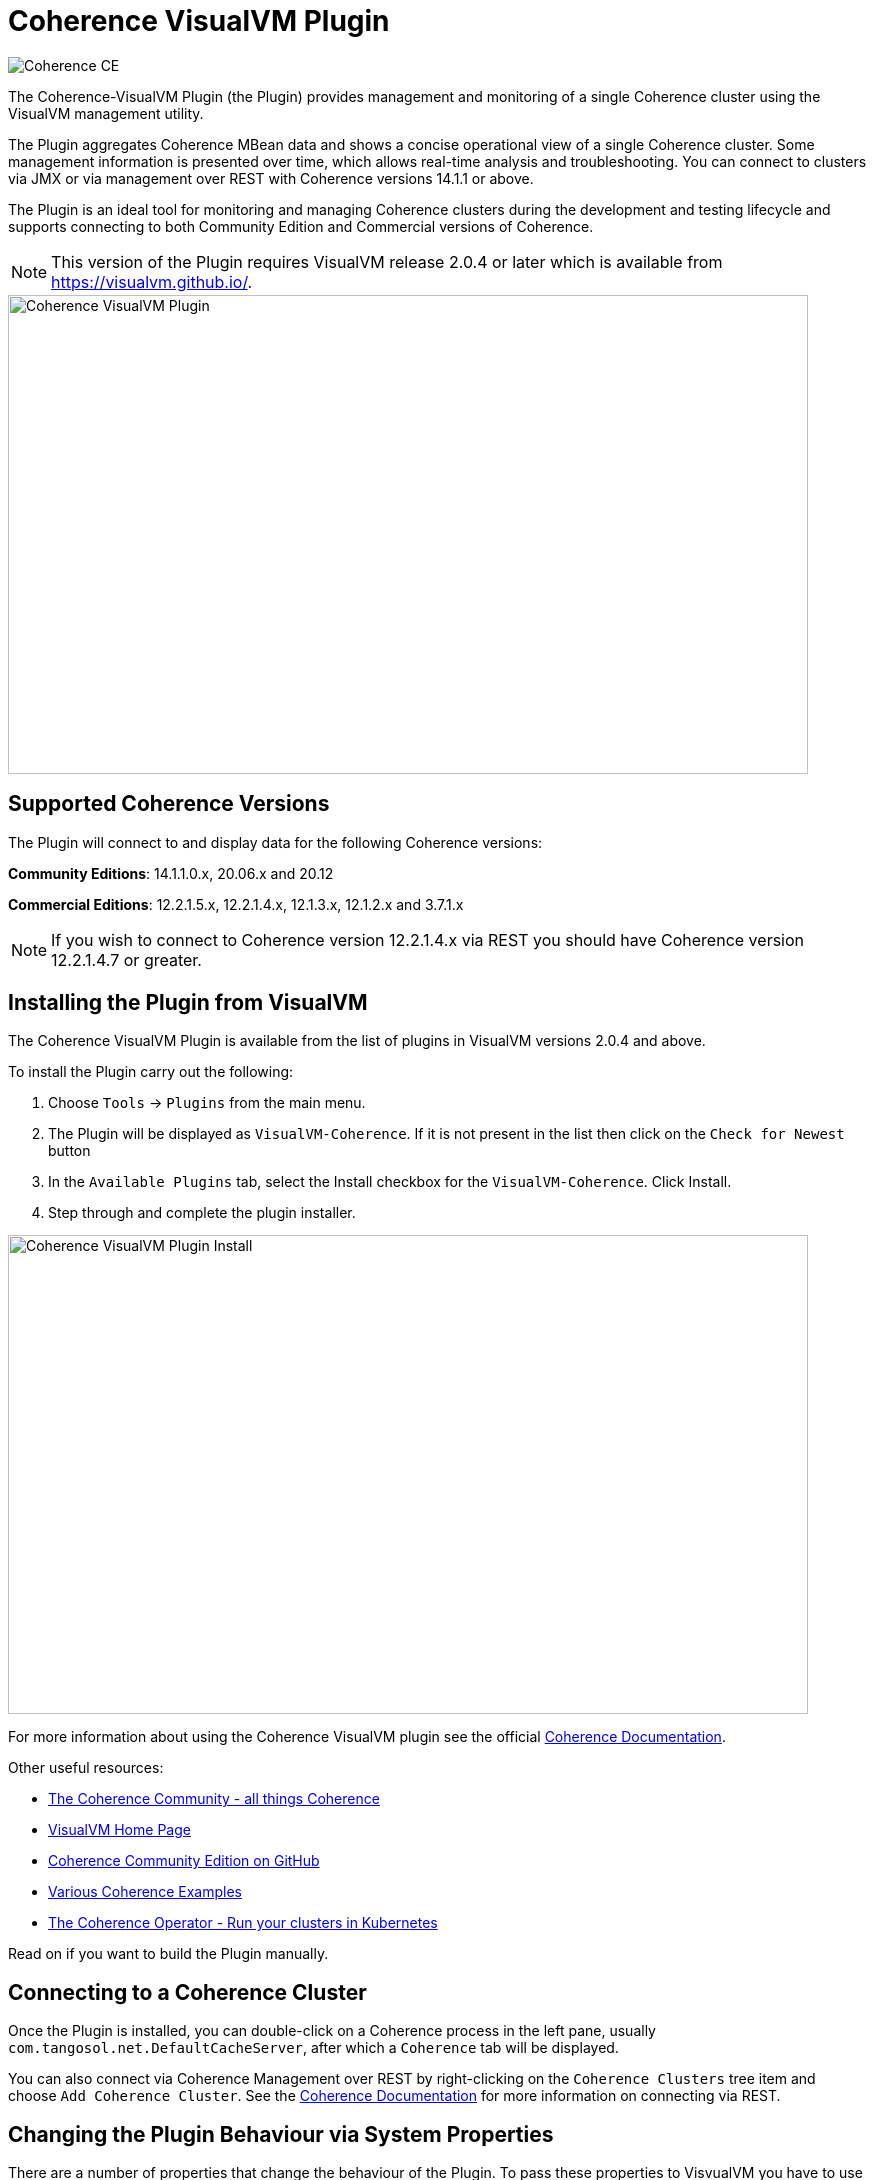 ///////////////////////////////////////////////////////////////////////////////
Copyright (c) 2020, Oracle and/or its affiliates. All rights reserved.
DO NOT ALTER OR REMOVE COPYRIGHT NOTICES OR THIS FILE HEADER.

This code is free software; you can redistribute it and/or modify it
under the terms of the GNU General Public License version 2 only, as
published by the Free Software Foundation.  Oracle designates this
particular file as subject to the "Classpath" exception as provided
by Oracle in the LICENSE file that accompanied this code.

This code is distributed in the hope that it will be useful, but WITHOUT
ANY WARRANTY; without even the implied warranty of MERCHANTABILITY or
FITNESS FOR A PARTICULAR PURPOSE.  See the GNU General Public License
version 2 for more details (a copy is included in the LICENSE file that
accompanied this code).

You should have received a copy of the GNU General Public License version
2 along with this work; if not, write to the Free Software Foundation,
Inc., 51 Franklin St, Fifth Floor, Boston, MA 02110-1301 USA.

Please contact Oracle, 500 Oracle Parkway, Redwood Shores, CA 94065 USA
or visit www.oracle.com if you need additional information or have any
questions.
///////////////////////////////////////////////////////////////////////////////
= Coherence VisualVM Plugin

image::https://oracle.github.io/coherence/assets/images/logo-red.png[Coherence CE]

The Coherence-VisualVM Plugin (the Plugin) provides management and monitoring of a single Coherence cluster using the VisualVM management utility.

The Plugin aggregates Coherence MBean data and shows a concise operational view of a single Coherence cluster.
Some management information is presented over time, which allows real-time analysis and troubleshooting.
You can connect to clusters via JMX or via management over REST with Coherence versions 14.1.1 or above.

The Plugin is an ideal tool for monitoring and managing Coherence clusters during the development and testing lifecycle and supports connecting to both
Community Edition and Commercial versions of Coherence.

NOTE: This version of the Plugin requires VisualVM release 2.0.4 or later which is available from https://visualvm.github.io/.

image::assets/coherence-visualvm.png[Coherence VisualVM Plugin,800,479]

== Supported Coherence Versions

The Plugin will connect to and display data for the following Coherence versions:

**Community Editions**: 14.1.1.0.x, 20.06.x and 20.12

**Commercial Editions**: 12.2.1.5.x,  12.2.1.4.x, 12.1.3.x, 12.1.2.x and 3.7.1.x

NOTE: If you wish to connect to Coherence version 12.2.1.4.x via REST you should have Coherence version 12.2.1.4.7 or greater.

== Installing the Plugin from VisualVM

The Coherence VisualVM Plugin is available from the list of plugins in VisualVM versions 2.0.4 and above.

To install the Plugin carry out the following:

1. Choose `Tools` -> `Plugins` from the main menu.
2. The Plugin will be displayed as `VisualVM-Coherence`. If it is not present in the list then click on the `Check for Newest` button
3. In the `Available Plugins` tab, select the Install checkbox for the `VisualVM-Coherence`. Click Install.
4. Step through and complete the plugin installer.

image::assets/coherence-visualvm-install.png[Coherence VisualVM Plugin Install,800,479]

For more information about using the Coherence VisualVM plugin see the official https://docs.oracle.com/en/middleware/standalone/coherence/14.1.1.0/manage/using-jmx-manage-oracle-coherence.html[Coherence Documentation].

Other useful resources:

* https://coherence.community/[The Coherence Community - all things Coherence]
* https://visualvm.github.io/[VisualVM Home Page]
* https://github.com/oracle/coherence[Coherence Community Edition on GitHub]
* https://github.com/oracle/coherence/tree/master/examples[Various Coherence Examples]
* https://github.com/oracle/coherence-operator[The Coherence Operator - Run your clusters in Kubernetes]

Read on if you want to build the Plugin manually.

== Connecting to a Coherence Cluster

Once the Plugin is installed, you can double-click on a Coherence process in the left pane, usually
`com.tangosol.net.DefaultCacheServer`, after which a `Coherence` tab will be displayed.

You can also connect via Coherence Management over REST by right-clicking on the
`Coherence Clusters` tree item and choose `Add Coherence Cluster`. See the https://docs.oracle.com/en/middleware/standalone/coherence/14.1.1.0/manage/using-jmx-manage-oracle-coherence.html#GUID-9A5B5F14-26A6-49CF-8C0C-3533A5DFB9C6[Coherence Documentation]
for more information on connecting via REST.

== Changing the Plugin Behaviour via System Properties

There are a number of properties that change the behaviour of the Plugin. To pass these properties
to VisvualVM you have to use the `-J` option. For example to change the refresh time from the default
of 30 seconds, you can do the following:

[source,shell]
----
$ visualvm -J-Dcoherence.plugin.visualvm.refreshtime=10
----

The following table outlines all the available properties and their use.

.Table Coherence VisualVM Properties
!===
|Property | Default | Usage
| coherence.plugin.visualvm.refreshtime| 30 |  Time (in seconds) between refreshing data from the cluster. Do not set too low as this could adversely affect performance in large clusters
| coherence.plugin.visualvm.log.query.times| false | Enables logging of query times when retrieving data
| coherence.plugin.visualvm.sorting.enabled | true | Enables JTable sorting
| coherence.plugin.visualvm.heatmap.enabled | false | Enables experimental heat map in Caches tab
| coherence.plugin.visualvm.persistence.list | true | Enables dropdown list of snapshots when performing snapshot operations
| coherence.plugin.visualvm.zoom.enabled | false | Enables additional zoom function for all graphs
| coherence.plugin.visualvm.rest.request.timeout | 30000 | The request timeout (in ms) when using REST to connect to a cluster
| coherence.plugin.visualvm.disable.mbean.check | false | Disables the MBean check when connecting to WebLogic Server
!===

NOTE: If you have used older versions of the Coherence VisualVM plugin available with Coherence, you should
ensure you are using the new property names above.

== Building the Plugin

If you wish to build the Plugin from scratch you need to build the VisualVM dependencies first.
To build the plugin is a two step process:

1. Generate the VisualVM dependencies
2. Build the Coherence VisualVM Plugin

=== Pre-requisites

You must have the following:

1. Java JDK 1.8 - To build VisualVM dependencies
2. Java JDK 11+ - To build and test the plugin
3. Ant version >= 1.9.9
4. Maven 3.6.3+
5. Git

=== Clone the Repository

1. Clone the Coherence VisualVM repository
+
[source,shell]
----
$ git clone https://github.com/oracle/coherence-visualvm.git
----

=== Generate the VisualVM dependencies

NOTE: These instructions have been summarized from https://github.com/oracle/visualvm/blob/release204/README.md.

NOTE: A Script `install-artifacts.sh` is available in the `bin` directory to run this for a Linux/Mac environment.

1. Ensure you have JDK8 in you PATH.

1. Checkout the VisualVM repository
+
[source,shell]
----
$ git clone https://github.com/oracle/visualvm.git

Cloning into 'visualvm'...
----

1. Checkout the `release204` branch
+
[source,shell]
----
$ cd visualvm

$ git checkout release204

Switched to a new branch 'release204'
----

1. Unzip the NetBeans Platform 11.3
+
[source,shell]
----
$ cd visualvm

$ unzip nb113_platform_19062020.zip
----

1. Build the Plugins
+
[source,shell]
----
$ ant build-zip
----

1. Unzip the artefacts
+
[source,shell]
----
$ cd dist

$ unzip visualvm.zip

$ cd ..
----

1. Generate the NBM's
+
[source,shell]
----
$ ant nbms
----

1. Install into the local repository
+
[source,shell]
----
$ mvn -DnetbeansInstallDirectory=dist/visualvm   \
    -DnetbeansNbmDirectory=build/updates   \
    -DgroupIdPrefix=org.graalvm.visualvm  \
    -DforcedVersion=RELEASE204 org.apache.netbeans.utilities:nb-repository-plugin:populate
----

NOTE: See https://github.com/oracle/visualvm/blob/release204/README.md[here] for instructions on how to
push the artefacts to a remote Maven repository.

==== Build the VisualVM Plugin

1. Ensure you have JDK11 or above in your PATH.

1. Build the Plugin
+
From the `coherence-visualvm` directory:
+
[source,shell]
----
$ mvn clean install -DskipTests
----
+
If you wish to run the Community Edition tests then leave out the `-DskipTests`.

1. Install the Plugin
+
The plugin will be available in the location `coherence-visualvm-plugin/target/coherence-visualvm-plugin-{version}`

Follow the instructions https://docs.oracle.com/en/middleware/standalone/coherence/14.1.1.0/manage/using-jmx-manage-oracle-coherence.html[here]
to install the plugin manually.
